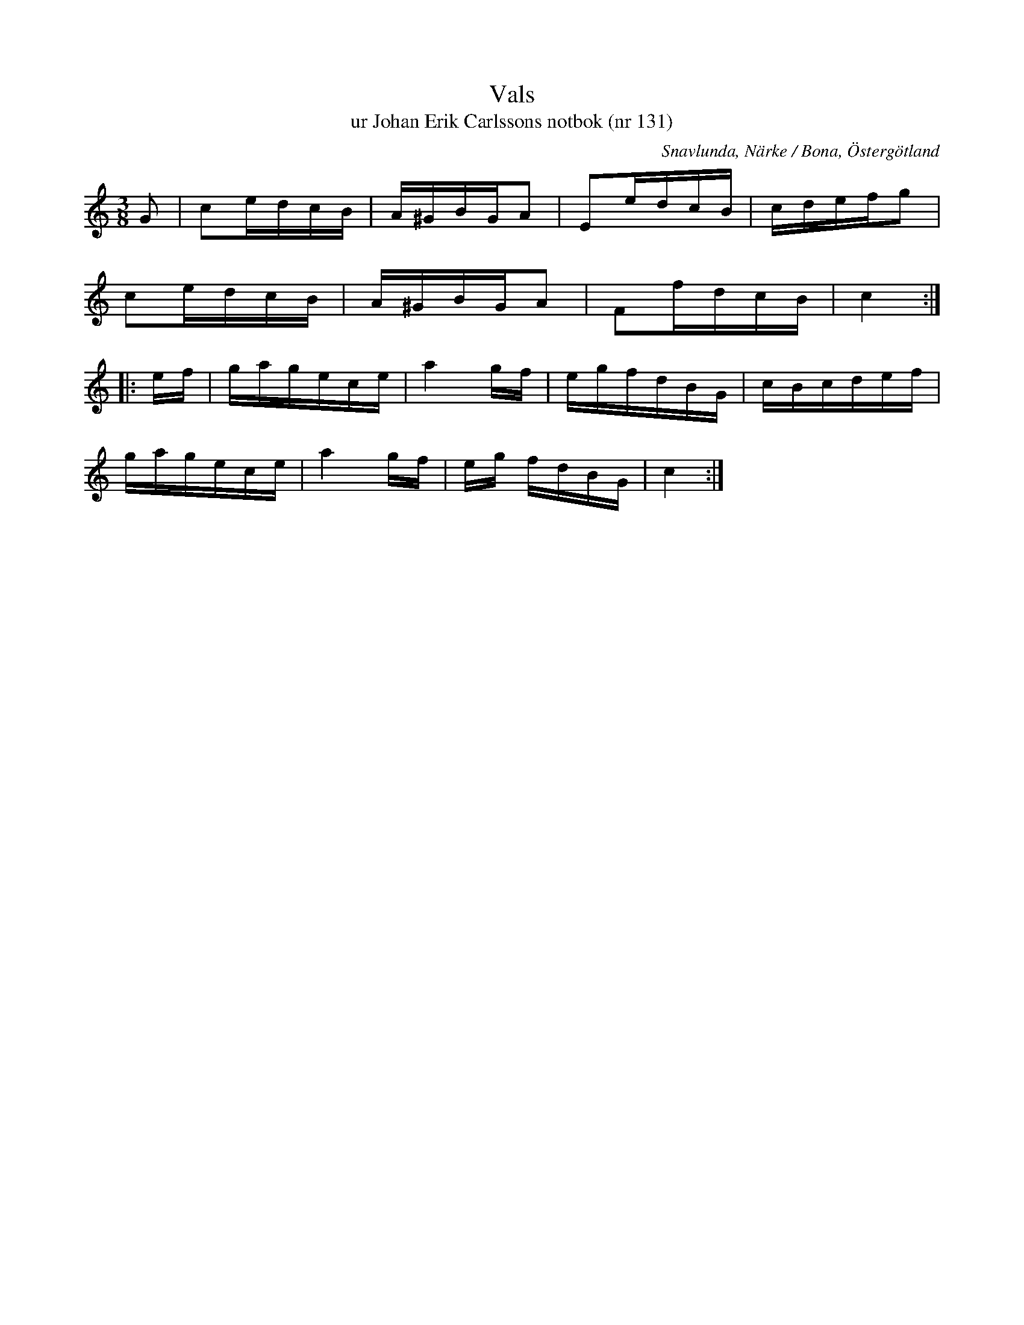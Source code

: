 %%abc-charset utf-8

X:131
T:Vals
T:ur Johan Erik Carlssons notbok (nr 131)
B:Johan Erik Carlssons notbok, nr 131
B:http://www.smus.se/earkiv/fmk/browselarge.php?lang=sw&katalogid=MMD+67&bildnr=00048
O:Snavlunda, Närke / Bona, Östergötland
R:Vals
Z:Nils Liberg
M:3/8
L:1/16
K:C
G2 | c2edcB | A^GBGA2 | E2edcB | cdefg2 |
     c2edcB | A^GBGA2 | F2fdcB | c4 ::
ef | gagece | a4 gf | egfdBG  | cBcdef |
     gagece | a4 gf | eg fdBG | c4 :|

